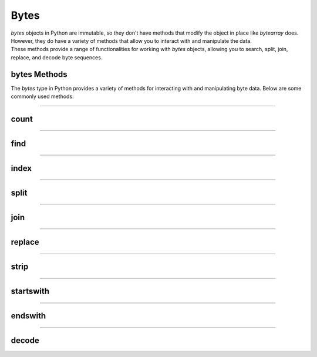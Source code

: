 ==========================
Bytes
==========================

| `bytes` objects in Python are immutable, so they don't have methods that modify the object in place like `bytearray` does.
| However, they do have a variety of methods that allow you to interact with and manipulate the data.
| These methods provide a range of functionalities for working with `bytes` objects, allowing you to search, split, join, replace, and decode byte sequences.


bytes Methods
------------------------

The `bytes` type in Python provides a variety of methods for interacting with and manipulating byte data. Below are some commonly used methods:

----

count
----------------------------

.. py:method:: count(sub[, start[, end]])

    Return the number of non-overlapping occurrences of the substring `sub`.

    Example:

    .. code-block:: python

        my_bytes = b"Hello, World!"
        count = my_bytes.count(b'o')
        print(count)  # Output: 2

----

find
----------------------------

.. py:method:: find(sub[, start[, end]])

    Return the lowest index where the substring `sub` is found.

    Example:

    .. code-block:: python

        my_bytes = b"Hello, World!"
        index = my_bytes.find(b'World')
        print(index)  # Output: 7

----

index
----------------------------

.. py:method:: index(sub[, start[, end]])

    Like `find()`, but raises a `ValueError` if the substring is not found.

    Example:

    .. code-block:: python

        my_bytes = b"Hello, World!"
        index = my_bytes.index(b'World')
        print(index)  # Output: 7

----

split
----------------------------

.. py:method:: split(sep=None, maxsplit=-1)

    Split the bytes object into a list of byte objects, using `sep` as the delimiter.

    Example:

    .. code-block:: python

        my_bytes = b"Hello, World!"
        parts = my_bytes.split(b', ')
        print(parts)  # Output: [b'Hello', b'World!']

----

join
----------------------------

.. py:method:: join(iterable)

    Concatenate any number of bytes objects, with the bytes object acting as a separator.

    Example:

    .. code-block:: python

        parts = [b'Hello', b'World!']
        joined = b', '.join(parts)
        print(joined)  # Output: b'Hello, World!'

----

replace
----------------------------

.. py:method:: replace(old, new[, count])

    Return a copy of the bytes object with all occurrences of the substring `old` replaced by `new`.

    Example:

    .. code-block:: python

        my_bytes = b"Hello, World!"
        replaced = my_bytes.replace(b'World', b'Python')
        print(replaced)  # Output: b'Hello, Python!'

----

strip
----------------------------

.. py:method:: strip([chars])

    Return a copy of the bytes object with leading and trailing whitespace removed.

    Example:

    .. code-block:: python

        my_bytes = b"  Hello, World!  "
        stripped = my_bytes.strip()
        print(stripped)  # Output: b'Hello, World!'

----

startswith
----------------------------

.. py:method:: startswith(prefix[, start[, end]])

    Return `True` if the bytes object starts with the specified prefix.

    Example:

    .. code-block:: python

        my_bytes = b"Hello, World!"
        result = my_bytes.startswith(b'Hello')
        print(result)  # Output: True

----

endswith
----------------------------

.. py:method:: endswith(suffix[, start[, end]])

    Return `True` if the bytes object ends with the specified suffix.

    Example:

    .. code-block:: python

        my_bytes = b"Hello, World!"
        result = my_bytes.endswith(b'World!')
        print(result)  # Output: True

----

decode
----------------------------

.. py:method:: decode(encoding='utf-8', errors='strict')

    Decode the bytes object to a string using the specified encoding.

    Example:

    .. code-block:: python

        my_bytes = b"Hello, World!"
        string = my_bytes.decode('utf-8')
        print(string)  # Output: Hello, World!



